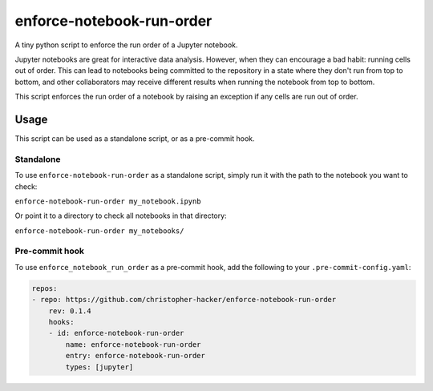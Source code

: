 enforce-notebook-run-order
==========================

A tiny python script to enforce the run order of a Jupyter notebook.

Jupyter notebooks are great for interactive data analysis. However, when
they can encourage a bad habit: running cells out of order. This can lead
to notebooks being committed to the repository in a state where they don't run
from top to bottom, and other collaborators may receive different results
when running the notebook from top to bottom.

This script enforces the run order of a notebook by raising an exception if
any cells are run out of order.

Usage
-----

This script can be used as a standalone script, or as a pre-commit hook.

Standalone
^^^^^^^^^^

To use ``enforce-notebook-run-order`` as a standalone script, simply run it with the path to the
notebook you want to check:

``enforce-notebook-run-order my_notebook.ipynb``

Or point it to a directory to check all notebooks in that directory:

``enforce-notebook-run-order my_notebooks/``

Pre-commit hook
^^^^^^^^^^^^^^^

To use ``enforce_notebook_run_order`` as a pre-commit hook, add the following to your ``.pre-commit-config.yaml``:

.. code-block:: yaml

    repos:
    - repo: https://github.com/christopher-hacker/enforce-notebook-run-order
        rev: 0.1.4
        hooks:
        - id: enforce-notebook-run-order
            name: enforce-notebook-run-order
            entry: enforce-notebook-run-order
            types: [jupyter]